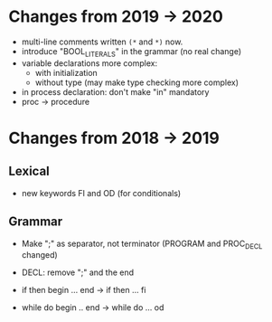 * Changes from 2019 -> 2020

  - multi-line comments written  ~(*~ and ~*)~ now.
  - introduce "BOOL_LITERALS" in the grammar (no real change)
  - variable declarations more complex: 
        - with initialization 
        - without type (may make type checking more complex)

  - in process declaration: don't make "in" mandatory
  - proc -> procedure

* Changes from 2018 -> 2019 


** Lexical

   - new keywords FI and OD (for conditionals)
  
** Grammar

- Make ";" as separator, not terminator 
   (PROGRAM and PROC_DECL changed) 


- DECL: remove ";" and the end
- if then begin ... end  -> if then ... fi
- while do begin .. end -> while do ... od
